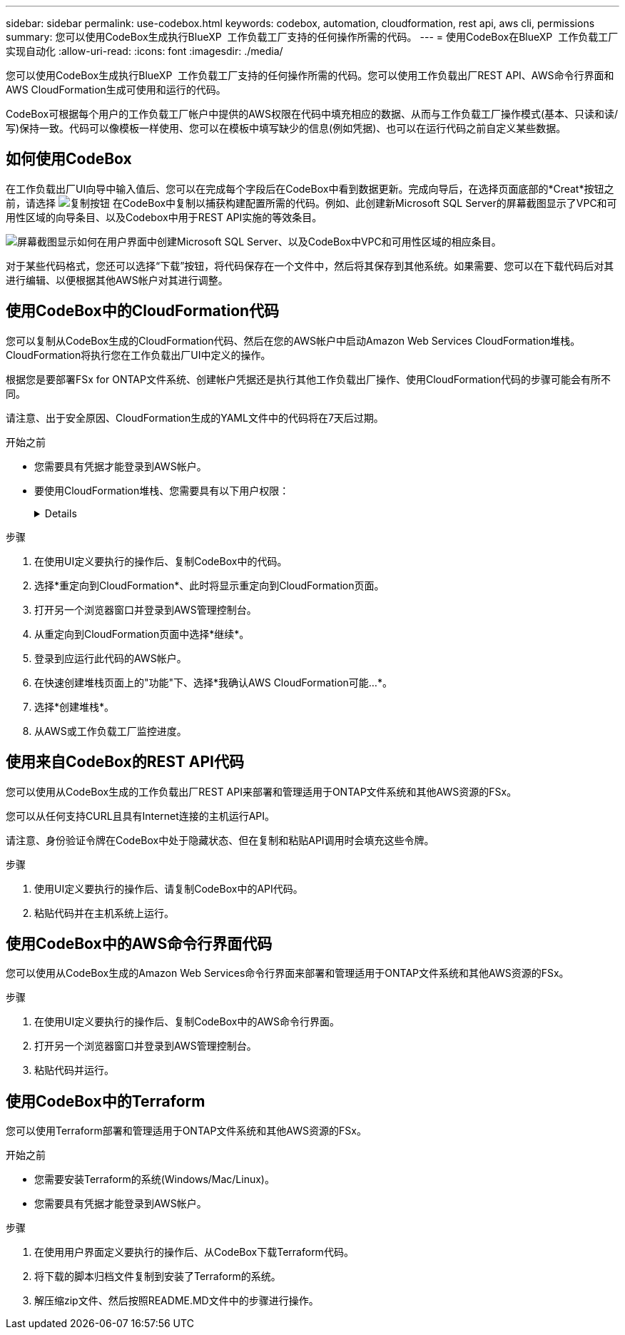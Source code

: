 ---
sidebar: sidebar 
permalink: use-codebox.html 
keywords: codebox, automation, cloudformation, rest api, aws cli, permissions 
summary: 您可以使用CodeBox生成执行BlueXP  工作负载工厂支持的任何操作所需的代码。 
---
= 使用CodeBox在BlueXP  工作负载工厂实现自动化
:allow-uri-read: 
:icons: font
:imagesdir: ./media/


[role="lead"]
您可以使用CodeBox生成执行BlueXP  工作负载工厂支持的任何操作所需的代码。您可以使用工作负载出厂REST API、AWS命令行界面和AWS CloudFormation生成可使用和运行的代码。

CodeBox可根据每个用户的工作负载工厂帐户中提供的AWS权限在代码中填充相应的数据、从而与工作负载工厂操作模式(基本、只读和读/写)保持一致。代码可以像模板一样使用、您可以在模板中填写缺少的信息(例如凭据)、也可以在运行代码之前自定义某些数据。



== 如何使用CodeBox

在工作负载出厂UI向导中输入值后、您可以在完成每个字段后在CodeBox中看到数据更新。完成向导后，在选择页面底部的*Creat*按钮之前，请选择 image:button-copy-codebox.png["复制按钮"] 在CodeBox中复制以捕获构建配置所需的代码。例如、此创建新Microsoft SQL Server的屏幕截图显示了VPC和可用性区域的向导条目、以及Codebox中用于REST API实施的等效条目。

image:screenshot-codebox-example1.png["屏幕截图显示如何在用户界面中创建Microsoft SQL Server、以及CodeBox中VPC和可用性区域的相应条目。"]

对于某些代码格式，您还可以选择“下载”按钮，将代码保存在一个文件中，然后将其保存到其他系统。如果需要、您可以在下载代码后对其进行编辑、以便根据其他AWS帐户对其进行调整。



== 使用CodeBox中的CloudFormation代码

您可以复制从CodeBox生成的CloudFormation代码、然后在您的AWS帐户中启动Amazon Web Services CloudFormation堆栈。CloudFormation将执行您在工作负载出厂UI中定义的操作。

根据您是要部署FSx for ONTAP文件系统、创建帐户凭据还是执行其他工作负载出厂操作、使用CloudFormation代码的步骤可能会有所不同。

请注意、出于安全原因、CloudFormation生成的YAML文件中的代码将在7天后过期。

.开始之前
* 您需要具有凭据才能登录到AWS帐户。
* 要使用CloudFormation堆栈、您需要具有以下用户权限：
+
[%collapsible]
====
[source, json]
----
{
    "Version": "2012-10-17",
    "Statement": [
        {
            "Effect": "Allow",
            "Action": [
                "cloudformation:CreateStack",
                "cloudformation:UpdateStack",
                "cloudformation:DeleteStack",
                "cloudformation:DescribeStacks",
                "cloudformation:DescribeStackEvents",
                "cloudformation:DescribeChangeSet",
                "cloudformation:ExecuteChangeSet",
                "cloudformation:ListStacks",
                "cloudformation:ListStackResources",
                "cloudformation:GetTemplate",
                "cloudformation:ValidateTemplate",
                "lambda:InvokeFunction",
                "iam:PassRole",
                "iam:CreateRole",
                "iam:UpdateAssumeRolePolicy",
                "iam:AttachRolePolicy",
                "iam:CreateServiceLinkedRole"
            ],
            "Resource": "*"
        }
    ]
}
----
====


.步骤
. 在使用UI定义要执行的操作后、复制CodeBox中的代码。
. 选择*重定向到CloudFormation*、此时将显示重定向到CloudFormation页面。
. 打开另一个浏览器窗口并登录到AWS管理控制台。
. 从重定向到CloudFormation页面中选择*继续*。
. 登录到应运行此代码的AWS帐户。
. 在快速创建堆栈页面上的"功能"下、选择*我确认AWS CloudFormation可能...*。
. 选择*创建堆栈*。
. 从AWS或工作负载工厂监控进度。




== 使用来自CodeBox的REST API代码

您可以使用从CodeBox生成的工作负载出厂REST API来部署和管理适用于ONTAP文件系统和其他AWS资源的FSx。

您可以从任何支持CURL且具有Internet连接的主机运行API。

请注意、身份验证令牌在CodeBox中处于隐藏状态、但在复制和粘贴API调用时会填充这些令牌。

.步骤
. 使用UI定义要执行的操作后、请复制CodeBox中的API代码。
. 粘贴代码并在主机系统上运行。




== 使用CodeBox中的AWS命令行界面代码

您可以使用从CodeBox生成的Amazon Web Services命令行界面来部署和管理适用于ONTAP文件系统和其他AWS资源的FSx。

.步骤
. 在使用UI定义要执行的操作后、复制CodeBox中的AWS命令行界面。
. 打开另一个浏览器窗口并登录到AWS管理控制台。
. 粘贴代码并运行。




== 使用CodeBox中的Terraform

您可以使用Terraform部署和管理适用于ONTAP文件系统和其他AWS资源的FSx。

.开始之前
* 您需要安装Terraform的系统(Windows/Mac/Linux)。
* 您需要具有凭据才能登录到AWS帐户。


.步骤
. 在使用用户界面定义要执行的操作后、从CodeBox下载Terraform代码。
. 将下载的脚本归档文件复制到安装了Terraform的系统。
. 解压缩zip文件、然后按照README.MD文件中的步骤进行操作。

